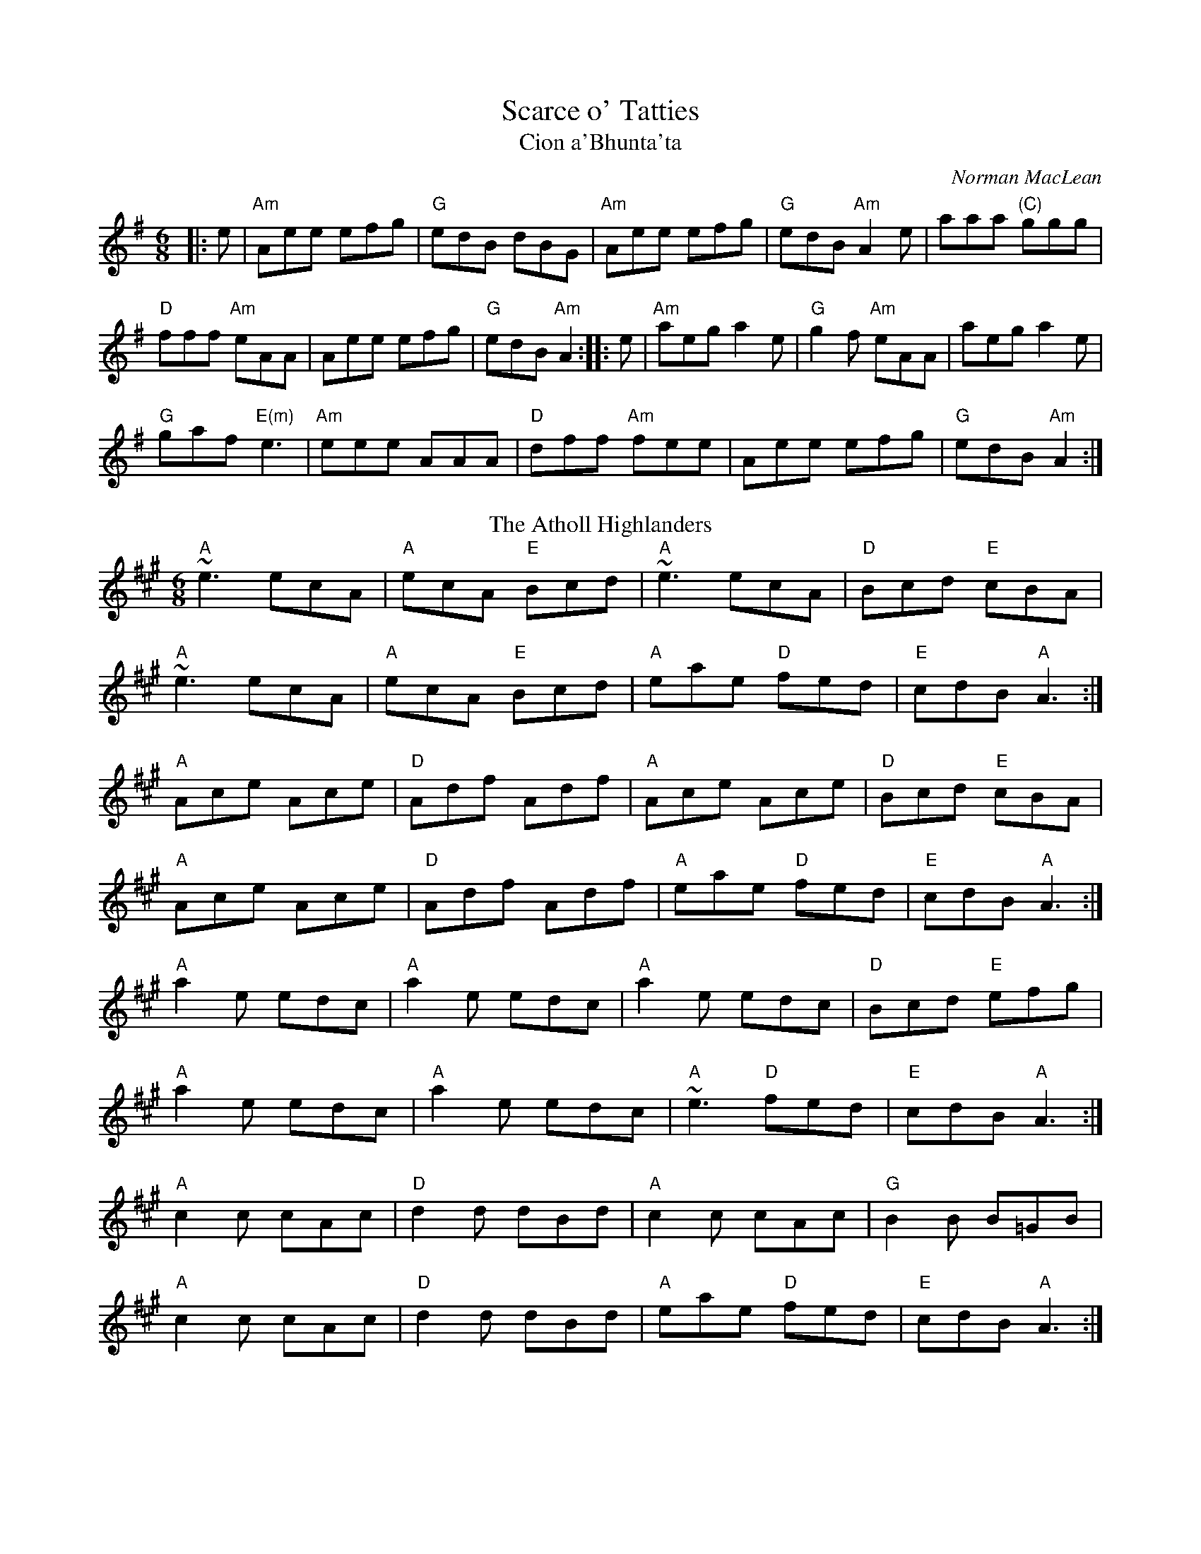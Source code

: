 
X: 1
T: Scarce o' Tatties
T: Cion a'Bhunta'ta
C: Norman MacLean
R: jig
N: jig-time variant of the old tune "The Banks of the Devon"
L: 1/8
M: 6/8
F:http://www.john-chambers.us/~jc/music/abc/session/jig/Scarce_o_Tatties-Am-32-2.abc	 
K: ADor
|: e|"Am"Aee efg | "G"edB dBG | "Am"Aee efg | "G"edB "Am"A2 e | aaa "(C)"ggg |
"D"fff "Am"eAA | Aee efg | "G"edB "Am"A2 :||: e|"Am"aeg a2e | "G"g2f "Am"eAA | aeg a2e | 
"G"gaf "E(m)"e3| "Am"eee AAA| "D"dff "Am"fee | Aee efg | "G"edB "Am"A2:|
T: The Atholl Highlanders
C: traditional
O: Scotland
R: jig
M: 6/8
L: 1/8
K: Amaj
"A" ~e3 ecA | "A" ecA "E" Bcd | "A" ~e3     ecA | "D" Bcd "E" cBA   |
"A" ~e3 ecA | "A" ecA "E" Bcd | "A" eae "D" fed | "E" cdB "A" A3   :|
"A" Ace Ace | "D" Adf     Adf | "A" Ace     Ace | "D" Bcd "E" cBA   |
"A" Ace Ace | "D" Adf     Adf | "A" eae "D" fed | "E" cdB "A" A3   :|
"A" a2e edc | "A" a2e     edc | "A" a2e     edc | "D" Bcd "E" efg   |
"A" a2e edc | "A" a2e     edc | "A" ~e3 "D" fed | "E" cdB "A" A3   :|
"A" c2c cAc | "D" d2d     dBd | "A" c2c     cAc | "G" B2B     B=GB  |
"A" c2c cAc | "D" d2d     dBd | "A" eae "D" fed | "E" cdB "A" A3   :|